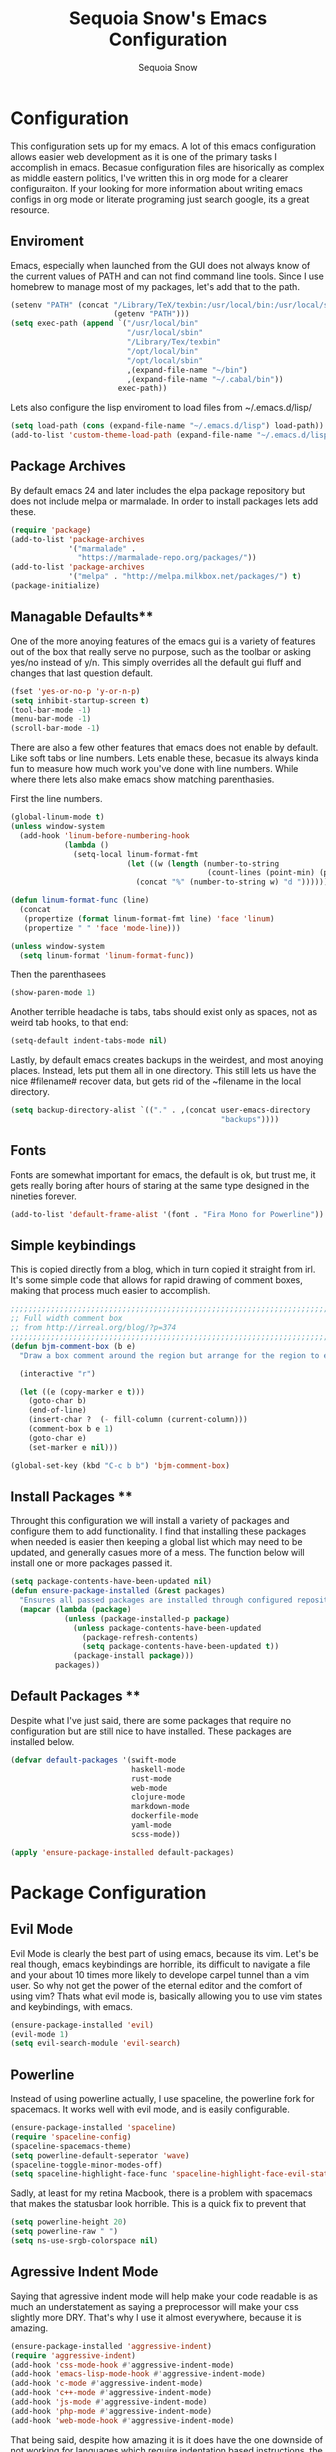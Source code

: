 #+TITLE: Sequoia Snow's Emacs Configuration
#+AUTHOR: Sequoia Snow
#+EMAIL: the1codemaster@gmail.com
#+BABEL: :session *emacs-lisp*

* Configuration
This configuration sets up for my emacs. A lot of this emacs configuration
allows easier web development as it is one of the primary tasks I accomplish
in emacs. Becasue configuration files are hisorically as complex as middle 
eastern politics, I've written this in org mode for a clearer configuraiton.
If your looking for more information about writing emacs configs in org mode
or literate programing just search google, its a great resource.

** Enviroment
Emacs, especially when launched from the GUI does not always know of the current
values of PATH and can not find command line tools. Since I use homebrew to manage
most of my packages, let's add that to the path.

#+BEGIN_SRC emacs-lisp
  (setenv "PATH" (concat "/Library/TeX/texbin:/usr/local/bin:/usr/local/sbin:~/.cabal/bin:~/bin:/opt/local/bin:/opt/local/sbin:"
                         (getenv "PATH")))
  (setq exec-path (append `("/usr/local/bin"
                            "/usr/local/sbin"
                            "/Library/Tex/texbin"
                            "/opt/local/bin"
                            "/opt/local/sbin"
                            ,(expand-file-name "~/bin")
                            ,(expand-file-name "~/.cabal/bin"))
                          exec-path))
#+END_SRC

Lets also configure the lisp enviroment to load files from ~/.emacs.d/lisp/

#+BEGIN_SRC emacs-lisp
  (setq load-path (cons (expand-file-name "~/.emacs.d/lisp") load-path))
  (add-to-list 'custom-theme-load-path (expand-file-name "~/.emacs.d/lisp"))
#+END_SRC

** Package Archives
By default emacs 24 and later includes the elpa package repository but does not
include melpa or marmalade. In order to install packages lets add these.

#+BEGIN_SRC emacs-lisp
  (require 'package)
  (add-to-list 'package-archives 
               '("marmalade" .
                 "https://marmalade-repo.org/packages/"))
  (add-to-list 'package-archives
               '("melpa" . "http://melpa.milkbox.net/packages/") t)
  (package-initialize)
#+END_SRC

** Managable Defaults**
One of the more anoying features of the emacs gui is a variety of features out
of the box that really serve no purpose, such as the toolbar or asking yes/no 
instead of y/n. This simply overrides all the default gui fluff and changes that
last question default.

#+BEGIN_SRC emacs-lisp
  (fset 'yes-or-no-p 'y-or-n-p)
  (setq inhibit-startup-screen t)
  (tool-bar-mode -1)
  (menu-bar-mode -1)
  (scroll-bar-mode -1)
#+END_SRC

There are also a few other features that emacs does not enable by default. Like 
soft tabs or line numbers. Lets enable these, becasue its always kinda fun to 
measure how much work you've done with line numbers. While where there lets also
make emacs show matching parenthasies.

First the line numbers.
#+BEGIN_SRC emacs-lisp
  (global-linum-mode t)
  (unless window-system
    (add-hook 'linum-before-numbering-hook
              (lambda ()
                (setq-local linum-format-fmt
                            (let ((w (length (number-to-string
                                              (count-lines (point-min) (point-max))))))
                              (concat "%" (number-to-string w) "d "))))))

  (defun linum-format-func (line)
    (concat
     (propertize (format linum-format-fmt line) 'face 'linum)
     (propertize " " 'face 'mode-line)))

  (unless window-system
    (setq linum-format 'linum-format-func))
#+END_SRC

Then the parenthasees
#+BEGIN_SRC emacs-lisp
  (show-paren-mode 1)
#+END_SRC

Another terrible headache is tabs, tabs should exist only as spaces, not as
weird tab hooks, to that end:

#+BEGIN_SRC emacs-lisp
  (setq-default indent-tabs-mode nil)
#+END_SRC

Lastly, by default emacs creates backups in the weirdest, and most anoying 
places. Instead, lets put them all in one directory. This still lets us 
have the nice #filename# recover data, but gets rid of the ~filename in the 
local directory.

#+BEGIN_SRC emacs-lisp
  (setq backup-directory-alist `(("." . ,(concat user-emacs-directory
                                                 "backups"))))
#+END_SRC
** Fonts
Fonts are somewhat important for emacs, the default is ok, but trust me, it gets really 
boring after hours of staring at the same type designed in the nineties forever.

#+BEGIN_SRC emacs-lisp
  (add-to-list 'default-frame-alist '(font . "Fira Mono for Powerline"))
#+END_SRC
** Simple keybindings
This is copied directly from a blog, which in turn copied it straight from irl.
It's some simple code that allows for rapid drawing of comment boxes, making 
that process much easier to accomplish.

#+BEGIN_SRC emacs-lisp
  ;;;;;;;;;;;;;;;;;;;;;;;;;;;;;;;;;;;;;;;;;;;;;;;;;;;;;;;;;;;;;;;;;;;;;;;;;;;;
  ;; Full width comment box                                                 ;;
  ;; from http://irreal.org/blog/?p=374                                     ;;
  ;;;;;;;;;;;;;;;;;;;;;;;;;;;;;;;;;;;;;;;;;;;;;;;;;;;;;;;;;;;;;;;;;;;;;;;;;;;;
  (defun bjm-comment-box (b e)
    "Draw a box comment around the region but arrange for the region to extend to at least the fill column. Place the point after the comment box."

    (interactive "r")

    (let ((e (copy-marker e t)))
      (goto-char b)
      (end-of-line)
      (insert-char ?  (- fill-column (current-column)))
      (comment-box b e 1)
      (goto-char e)
      (set-marker e nil)))

  (global-set-key (kbd "C-c b b") 'bjm-comment-box)
#+END_SRC
** Install Packages **
Throught this configuration we will install a variety of packages and configure
them to add functionality. I find that installing these packages when needed 
is easier then keeping a global list which may need to be updated, and generally 
casues more of a mess. The function below will install one or more packages passed 
it.

#+BEGIN_SRC emacs-lisp
  (setq package-contents-have-been-updated nil)
  (defun ensure-package-installed (&rest packages)
    "Ensures all passed packages are installed through configured repositories."
    (mapcar (lambda (package)
              (unless (package-installed-p package)
                (unless package-contents-have-been-updated
                  (package-refresh-contents)
                  (setq package-contents-have-been-updated t)) 
                (package-install package))) 
            packages))
#+END_SRC

** Default Packages **
Despite what I've just said, there are some packages that require no configuration
but are still nice to have installed. These packages are installed below.

#+BEGIN_SRC emacs-lisp
  (defvar default-packages '(swift-mode
                             haskell-mode
                             rust-mode
                             web-mode
                             clojure-mode
                             markdown-mode
                             dockerfile-mode
                             yaml-mode
                             scss-mode))

  (apply 'ensure-package-installed default-packages)
#+END_SRC
* Package Configuration
** Evil Mode
Evil Mode is clearly the best part of using emacs, because its vim. Let's be 
real though, emacs keybindings are horrible, its difficult to navigate a file
and your about 10 times more likely to develope carpel tunnel than a vim user.
So why not get the power of the eternal editor and the comfort of using vim?
Thats what evil mode is, basically allowing you to use vim states and 
keybindings, with emacs.

#+BEGIN_SRC emacs-lisp
  (ensure-package-installed 'evil)
  (evil-mode 1)
  (setq evil-search-module 'evil-search)
#+END_SRC
** Powerline
Instead of using powerline actually, I use spaceline, the powerline fork for
spacemacs. It works well with evil mode, and is easily configurable.

#+BEGIN_SRC emacs-lisp
  (ensure-package-installed 'spaceline)
  (require 'spaceline-config)
  (spaceline-spacemacs-theme)
  (setq powerline-default-seperator 'wave)
  (spaceline-toggle-minor-modes-off)
  (setq spaceline-highlight-face-func 'spaceline-highlight-face-evil-state)
#+END_SRC

Sadly, at least for my retina Macbook, there is a problem with spacemacs that
makes the statusbar look horrible. This is a quick fix to prevent that

#+BEGIN_SRC emacs-lisp
  (setq powerline-height 20)
  (setq powerline-raw " ")
  (setq ns-use-srgb-colorspace nil)
#+END_SRC
** Agressive Indent Mode
Saying that agressive indent mode will help make your code readable is as much 
an understatement as saying a preprocessor will make your css slightly more DRY.
That's why I use it almost everywhere, because it is amazing.

#+BEGIN_SRC emacs-lisp
  (ensure-package-installed 'aggressive-indent)
  (require 'aggressive-indent)
  (add-hook 'css-mode-hook #'aggressive-indent-mode)
  (add-hook 'emacs-lisp-mode-hook #'aggressive-indent-mode)
  (add-hook 'c-mode #'aggressive-indent-mode)
  (add-hook 'c++-mode #'aggressive-indent-mode)
  (add-hook 'js-mode #'aggressive-indent-mode)
  (add-hook 'php-mode #'aggressive-indent-mode)
  (add-hook 'web-mode-hook #'aggressive-indent-mode)
#+END_SRC

That being said, despite how amazing it is it does have the one downside of not
working for languages which require indentation based instructions, the following
removes it from those cases.

#+BEGIN_SRC emacs-lisp
  (add-to-list 'aggressive-indent-excluded-modes 'html-mode)
  (add-to-list 'aggressive-indent-excluded-modes 'stylus-mode)
#+END_SRC

** Paredit Mode
Paredit is a tool that keeps track of your parenthasees and brackets. A new
alternative is smartparens, but paraedit is more easy to work with out of the 
box, so its implemented here. Paraedit is also usefull in situtations where 
you're editing source files other than lisp, especially javascript.

#+BEGIN_SRC emacs-lisp
  (ensure-package-installed 'paredit)
  (autoload 'enable-paredit-mode "paredit"
    "Turn on pseudo-structural editing of Lisp code." t)
  (add-hook 'emacs-lisp-mode-hook                  #'enable-paredit-mode)
  (add-hook 'eval-expression-minibuffer-setup-hook #'enable-paredit-mode)
  (add-hook 'ielm-mode-hook                        #'enable-paredit-mode)
  (add-hook 'lisp-mode-hook                        #'enable-paredit-mode)
  (add-hook 'lisp-interaction-mode-hook            #'enable-paredit-mode)
  (add-hook 'scheme-mode-hook                      #'enable-paredit-mode)
  (add-hook 'clojure-mode-hook                     #'enable-paredit-mode)
  (add-hook 'cider-repl-mode-hook                  #'enable-paredit-mode)
#+END_SRC

** Rainbow Deliminators
Rainbow Deliminators let you see parenthesees and brackets in differnt colors.
While its especially usefull for lisp's it's also very handy for javascript
due to the nature and importance of callbacks in that language.

#+BEGIN_SRC emacs-lisp
  (ensure-package-installed 'rainbow-delimiters)
  (require 'rainbow-delimiters)
  (add-hook 'prog-mode-hook #'rainbow-delimiters-mode)
#+END_SRC

** Autocomplete (Company Mode)
For almost any programing you need autocomplete. Sadly, Autocomplete is not the 
most useful package in elpa, so I use Company Mode. We'll see if it provides a
better implementation than simple autocomplete. Since its nice to have completion
everywhere, lets enable it globally. 

#+BEGIN_SRC emacs-lisp
  (ensure-package-installed 'company)
  (add-hook 'after-init-hook 'global-company-mode)
#+END_SRC

** YASnippet
Enable YASnippet. This allows us to have simple snippet defintions throught. If 
this interferes with company mode you can check the docs. 

#+BEGIN_SRC emacs-lisp
  (ensure-package-installed 'yasnippet)
  (yas-global-mode 1)
#+END_SRC

Custom snippets can be placed in the ~/.emacs.d/snippets directory.
** Smooth Scrolling
Smooth scrolling is something simple that makes moving around in files
slightly better. Its a simple package and their are a variety of alternatives
availalbe.

#+BEGIN_SRC emacs-lisp
  (ensure-package-installed 'smooth-scrolling)
  (require 'smooth-scrolling)
  (smooth-scrolling-mode 1)
#+END_SRC
** Helm
Helm is a framework for emacs that allows rapid file completion. It's exeedingly
useful and should be used everywhere. A simple alternative is ido mode, however,
in my experience helm does just as well or better.

#+BEGIN_SRC emacs-lisp
(ensure-package-installed 'helm)
(require 'helm-config)
(helm-mode 1)
#+END_SRC

** Magit
Magit is an incredibly usefull package for managing git dependencies. It is 
magificent at showing commit status and basically doing anytihng in git. Living
with out it would be like living as a creature one letter removed from its name.
Becasue it's so great let's bind it to C-x g

#+BEGIN_SRC emacs-lisp
  (ensure-package-installed 'magit)
  (global-set-key (kbd "C-x g") 'magit-status)
#+END_SRC

** ELDoc
Eldoc isn't technically a package. However, I like to enable it in order to show
the paremeters for a function and definiton when writing lisp. Recomendation
from the wiki is to do the following:

#+BEGIN_SRC emacs-lisp
  (add-hook 'emacs-lisp-mode-hook       'turn-on-eldoc-mode)
  (add-hook 'lisp-interaction-mode-hook 'turn-on-eldoc-mode)
  (add-hook 'ielm-mode-hook             'turn-on-eldoc-mode)
#+END_SRC

* Theme
To each programer his theme. Emacs comes with several truly terrible themes, but 
luckily, like everything else, themes can be moded and made anew. I tend to oscilate
between spolsky for a lighter theme and tommorow-night-bright for a darker more intense 
look.

#+BEGIN_SRC emacs-lisp
  (ensure-package-installed 'sublime-themes
                            'color-theme-sanityinc-tomorrow)
  (setq custom-safe-themes t)
  (require 'snow-custom-simple-theme)
  (require 'snow-mac-light-theme)

  (load-theme 'snow-mac-light t)
#+END_SRC

* Languages
There are thousands of programing languages. Luckily for me I only use about
ten or twenty of them, to that end I only need to configure a few. That configuration
comes below.

** Clojure
Clojure is a modern day lisp that runs both on the JVM and can be transpiled to 
javascript. Its is an excelent languagee, but emacs support is more difficult. Still,
here it is...

#+BEGIN_SRC emacs-lisp
  (ensure-package-installed 'cider 'clojure-mode)
  (add-to-list 'auto-mode-alist '("\\.edn$" . clojure-mode))
  (add-to-list 'auto-mode-alist '("\\.boot$" . clojure-mode))
  (add-to-list 'auto-mode-alist '("\\.cljs.*$" . clojure-mode))
  (add-to-list 'auto-mode-alist '("lein-env" . enh-ruby-mode))
#+END_SRC

** Web
I put all web programing languages in a group, becasue they may all be handled, more
or less by web-mode. Web mode is one of the most fantastic parts of emacs, being
able to syntax highlight multiple languages in files with ease. 

The first task is to setup web-mode for javascript. Because I write a lot of reactjs
I wanted to use web-mode to write my jsx.

#+BEGIN_SRC emacs-lisp
  (ensure-package-installed 'web-mode)
  (require 'web-mode)
  (add-to-list 'auto-mode-alist '("\\.js\\'"       . web-mode))
  (add-to-list 'auto-mode-alist '("\\.jsx\\'"      . web-mode))
  (add-to-list 'auto-mode-alist '("\\.html\\'"     . web-mode))
  (add-to-list 'auto-mode-alist '("\\.ms\\'"       . web-mode))
  (add-to-list 'auto-mode-alist '("\\.erb\\'"      . web-mode))
  (add-to-list 'auto-mode-alist '("\\.mustache\\'" . web-mode))
  (setq web-mode-content-types-alist
        '(("jsx" . "\\.js[x]?\\'")))
#+END_SRC

Lets add one final bit of info to web mode, I prefer two space tabs for my work 
on the web, and I think web mode should as well...

#+BEGIN_SRC emacs-lisp
  (defun my-setup-indent (n)
    ;; java/c/c++
    (setq c-basic-offset n)
    ;; web development
    (setq coffee-tab-width n) ; coffeescript
    (setq javascript-indent-level n) ; javascript-mode
    (setq js-indent-level n) ; js-mode
    (setq js2-basic-offset n) ; js2-mode, in latest js2-mode, it's alias of js-indent-level
    (setq web-mode-markup-indent-offset n) ; web-mode, html tag in html file
    (setq web-mode-css-indent-offset n) ; web-mode, css in html file
    (setq web-mode-code-indent-offset n) ; web-mode, js code in html file 
    (setq css-indent-offset n) ; css-mode
    )

  (my-setup-indent 2)
#+END_SRC

** PHP
I rarely return to the ancient and powerful beast of the web, but when I do, I mean 
buiseness. Luckily, emacs supports such dangerous late night jaunts to the land of 
dollar prefixed variables with php-extras. Php extras not only provides mere php 
support but also installs the php documetnation, making it perfect for use instead
of switiching to the php manual every ten seconds.

#+BEGIN_SRC emacs-lisp
  (ensure-package-installed 'php-extras)
#+END_SRC

To get started with pulling documentation, run the function 
~php-extras-generate-eldoc~.

** Stylus
Stylus is a javascript preprocessor for css. This just allows syntax highlighting at
the moment.

#+BEGIN_SRC emacs-lisp
  (ensure-package-installed 'stylus-mode)
#+END_SRC
** Graphql
This provides a simple interface for dealing with graphql files that are used to 
define the schema as well as make calls to the database. This is a technique used
mainly for front end development. More informatio can be found at 
[[http://graphql.org/][GraphQl's Site]].

#+BEGIN_SRC emacs-lisp
  (ensure-package-installed 'graphql-mode)
#+END_SRC
** Elm
Elm is a usefull language that resembles a simplified haskell its incredibly
usefull for smart web app development whith pure funcitons

#+BEGIN_SRC emacs-lisp
  (ensure-package-installed 'elm-mode
                            'flycheck
                            'flycheck-elm)
  (require 'elm-mode)
  (require 'flycheck)
  (with-eval-after-load 'flycheck
    '(add-hook 'flycheck-mode-hook #'flycheck-elm-setup))



#+END_SRC
** Haskell
One of the greatest languages in human history in my opinion. The functional
nature of haskell makes it great for building type safe programs. This emacs
configuration allows syntax highlighting, as well as navigation, and tags.

#+BEGIN_SRC emacs-lisp
  (ensure-package-installed 'haskell-mode 'company-ghc)
  (eval-after-load 'haskell-mode
    '(define-key haskell-mode-map [f8] 'haskell-navigate-imports))
  (custom-set-variables '(haskell-tags-on-save t))

  (custom-set-variables
   '(haskell-process-suggest-remove-import-lines t)
   '(haskell-process-auto-import-loaded-modules t)
   '(haskell-process-log t))
  (eval-after-load 'haskell-mode '(progn
                                    (define-key haskell-mode-map (kbd "C-c C-l") 'haskell-process-load-or-reload)
                                    (define-key haskell-mode-map (kbd "C-c C-z") 'haskell-interactive-switch)
                                    (define-key haskell-mode-map (kbd "C-c C-n C-t") 'haskell-process-do-type)
                                    (define-key haskell-mode-map (kbd "C-c C-n C-i") 'haskell-process-do-info)
                                    (define-key haskell-mode-map (kbd "C-c C-n C-c") 'haskell-process-cabal-build)
                                    (define-key haskell-mode-map (kbd "C-c C-n c") 'haskell-process-cabal)))
  (eval-after-load 'haskell-cabal '(progn
                                     (define-key haskell-cabal-mode-map (kbd "C-c C-z") 'haskell-interactive-switch)
                                     (define-key haskell-cabal-mode-map (kbd "C-c C-k") 'haskell-interactive-mode-clear)
                                     (define-key haskell-cabal-mode-map (kbd "C-c C-c") 'haskell-process-cabal-build)
                                     (define-key haskell-cabal-mode-map (kbd "C-c c") 'haskell-process-cabal)))

  (custom-set-variables '(haskell-process-type 'stack-ghci))

  (autoload 'ghc-init "ghc" nil t)
  (autoload 'ghc-debug "ghc" nil t)
  (add-hook 'haskell-mode-hook (lambda () (ghc-init)))
#+END_SRC
** Markdown
Markdown is the incredibly usefull syntactical sugar for github. While any true
emacs user will make a good case for the superiority of org mode, and I myself
can attest to its usefullness, there will come a time when you need to use markdown.
The simple truth is, its too useful for github sourced project.

#+BEGIN_SRC emacs-lisp
  (ensure-package-installed 'mmm-mode)
  (require 'mmm-mode)
  (defun snow-mmm-markdown-auto-class (lang &optional submode)
    "Define a mmm-mode class for LANG in `markdown-mode' using SUBMODE.
  If SUBMODE is not provided, use `LANG-mode' by default."
    (let ((class (intern (concat "markdown-" lang)))
          (submode (or submode (intern (concat lang "-mode"))))
          (front (concat "^```" lang "[\n\r]+"))
          (back "^```"))
      (mmm-add-classes (list (list class :submode submode :front front :back back)))
      (mmm-add-mode-ext-class 'markdown-mode nil class)))

  ;; Mode names that derive directly from the language name
  (mapc 'snow-mmm-markdown-auto-class
        '("awk" "bibtex" "c" "cpp" "css" "html" "latex" "lisp" "makefile"
          "markdown" "python" "r" "ruby" "sql" "stata" "xml" "haskell" "javascript"
          "json" "swift"))

  ;; Add a simple binding in order to make parsing the buffer easier.
  (global-set-key (kbd "C-c m") 'mmm-parse-buffer)
#+END_SRC
** SQL
SQL may not be the best thing to use directly in a project, but it remains a factor,
despite what we might want. To configure sql, lets add the following.

#+BEGIN_SRC emacs-lisp
  (add-hook 'sql-mode-hook
            (lambda ()
              (setq tab-width 4)))
#+END_SRC
* Org Mode
Org mode is what this entire configuration is written in, its an incredibly
usefull tool for writing literate programing.

** Literate Programing
This enables syntax hihglighting for org mode and a variety of languages.

#+BEGIN_SRC emacs-lisp
  (org-babel-do-load-languages
   'org-babel-load-languages
   '((clojure .t)
     (sh . t)
     (dot . t)
     (emacs-lisp . t)
     (ruby . t)
     (haskell . t)))

  (setq org-src-fontify-natively t)
#+END_SRC
** PDF Latex
#+BEGIN_SRC emacs-lisp
  (setq org-latex-create-formula-image-program 'dvipng)
#+END_SRC
